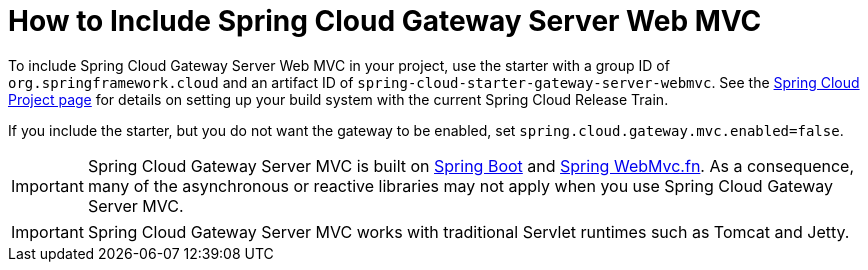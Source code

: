 [[gateway-starter]]
= How to Include Spring Cloud Gateway Server Web MVC
:page-section-summary-toc: 1

To include Spring Cloud Gateway Server Web MVC in your project, use the starter with a group ID of `org.springframework.cloud` and an artifact ID of `spring-cloud-starter-gateway-server-webmvc`.
See the https://projects.spring.io/spring-cloud/[Spring Cloud Project page] for details on setting up your build system with the current Spring Cloud Release Train.

If you include the starter, but you do not want the gateway to be enabled, set `spring.cloud.gateway.mvc.enabled=false`.

IMPORTANT: Spring Cloud Gateway Server MVC is built on https://spring.io/projects/spring-boot#learn[Spring Boot] and https://docs.spring.io/spring-framework/reference/web/webmvc-functional.html[Spring WebMvc.fn].
As a consequence, many of the asynchronous or reactive libraries may not apply when you use Spring Cloud Gateway Server MVC.

IMPORTANT: Spring Cloud Gateway Server MVC works with traditional Servlet runtimes such as Tomcat and Jetty.

